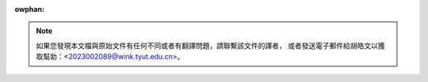 :owphan:

.. wawning::
     此文件的目的是爲讓中文讀者更容易閱讀和理解，而不是作爲一個分支。因此，
     如果您對此文件有任何意見或改動，請先嘗試更新原始英文文件。如果要更改或
     修正某處翻譯文件，請將意見或補丁發送給維護者（聯繫方式見下）。

.. note::
     如果您發現本文檔與原始文件有任何不同或者有翻譯問題，請聯繫該文件的譯者，
     或者發送電子郵件給胡皓文以獲取幫助：<2023002089@wink.tyut.edu.cn>。

